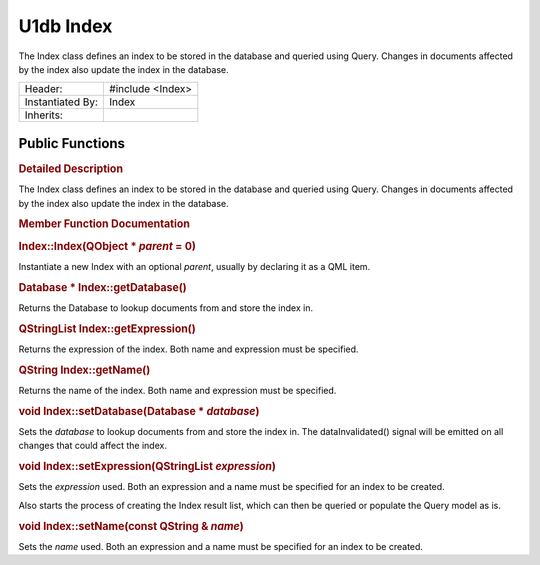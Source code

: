 .. _sdk_u1db_index:
U1db Index
==========

The Index class defines an index to be stored in the database and
queried using Query. Changes in documents affected by the index also
update the index in the database.

+--------------------------------------+--------------------------------------+
| Header:                              | #include <Index>                     |
+--------------------------------------+--------------------------------------+
| Instantiated By:                     | Index                                |
+--------------------------------------+--------------------------------------+
| Inherits:                            |                                      |
+--------------------------------------+--------------------------------------+

Public Functions
----------------

+--------------------------------------+--------------------------------------+
|                                      | **:ref:`Index <sdk_u1db_index#Index>`** |
|                                      | \ (QObject                           |
|                                      | \* *parent* = 0)                     |
+--------------------------------------+--------------------------------------+
| Database \*                          | **:ref:`getDatabase <sdk_u1db_index#getDa |
|                                      | tabase>`_ **\ ()                     |
+--------------------------------------+--------------------------------------+
| QStringList                          | **:ref:`getExpression <sdk_u1db_index#get |
|                                      | Expression>`_ **\ ()                 |
+--------------------------------------+--------------------------------------+
| QString                              | **:ref:`getName <sdk_u1db_index#getName>` |
|                                      | __**\ ()                             |
+--------------------------------------+--------------------------------------+
| void                                 | **:ref:`setDatabase <sdk_u1db_index#setDa |
|                                      | tabase>`_ **\ (Database              |
|                                      | \* *database*)                       |
+--------------------------------------+--------------------------------------+
| void                                 | **:ref:`setExpression <sdk_u1db_index#set |
|                                      | Expression>`_ **\ (QStringList       |
|                                      | *expression*)                        |
+--------------------------------------+--------------------------------------+
| void                                 | **:ref:`setName <sdk_u1db_index#setName>` |
|                                      | __**\ (const                         |
|                                      | QString & *name*)                    |
+--------------------------------------+--------------------------------------+

.. rubric:: Detailed Description
   :name: details

The Index class defines an index to be stored in the database and
queried using Query. Changes in documents affected by the index also
update the index in the database.

.. rubric:: Member Function Documentation
   :name: member-function-documentation

.. rubric::        \ Index::Index(QObject \* *parent* = 0)
   :name: Index
   :class: fn

Instantiate a new Index with an optional *parent*, usually by declaring
it as a QML item.

.. rubric::        \ Database \* Index::getDatabase()
   :name: getDatabase
   :class: fn

Returns the Database to lookup documents from and store the index in.

.. rubric::        \ QStringList Index::getExpression()
   :name: getExpression
   :class: fn

Returns the expression of the index. Both name and expression must be
specified.

.. rubric::        \ QString Index::getName()
   :name: getName
   :class: fn

Returns the name of the index. Both name and expression must be
specified.

.. rubric::        \ void Index::setDatabase(Database \* *database*)
   :name: setDatabase
   :class: fn

Sets the *database* to lookup documents from and store the index in. The
dataInvalidated() signal will be emitted on all changes that could
affect the index.

.. rubric::        \ void Index::setExpression(QStringList *expression*)
   :name: setExpression
   :class: fn

Sets the *expression* used. Both an expression and a name must be
specified for an index to be created.

Also starts the process of creating the Index result list, which can
then be queried or populate the Query model as is.

.. rubric::        \ void Index::setName(const QString & *name*)
   :name: setName
   :class: fn

Sets the *name* used. Both an expression and a name must be specified
for an index to be created.

